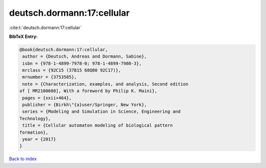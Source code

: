 deutsch.dormann:17:cellular
===========================

:cite:t:`deutsch.dormann:17:cellular`

**BibTeX Entry:**

.. code-block:: bibtex

   @book{deutsch.dormann:17:cellular,
    author = {Deutsch, Andreas and Dormann, Sabine},
    isbn = {978-1-4899-7978-0; 978-1-4899-7980-3},
    mrclass = {92C15 (37B15 68Q80 92C17)},
    mrnumber = {3753585},
    note = {Characterization, examples, and analysis, Second edition
   of [ MR2100608], With a foreword by Philip K. Maini},
    pages = {xxii+464},
    publisher = {Birkh\"{a}user/Springer, New York},
    series = {Modeling and Simulation in Science, Engineering and
   Technology},
    title = {Cellular automaton modeling of biological pattern
   formation},
    year = {2017}
   }

`Back to index <../By-Cite-Keys.html>`_
